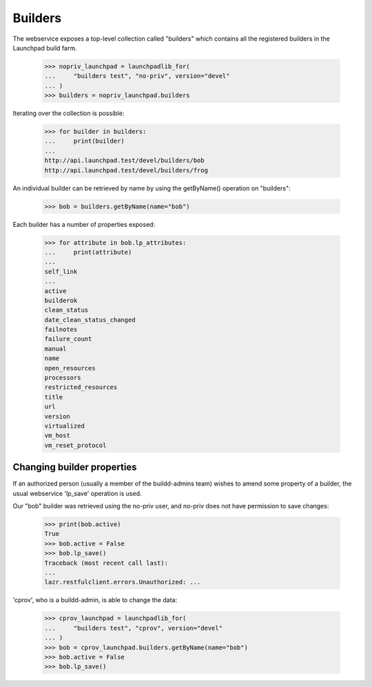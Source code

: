========
Builders
========

The webservice exposes a top-level collection called "builders" which
contains all the registered builders in the Launchpad build farm.

    >>> nopriv_launchpad = launchpadlib_for(
    ...     "builders test", "no-priv", version="devel"
    ... )
    >>> builders = nopriv_launchpad.builders

Iterating over the collection is possible:

    >>> for builder in builders:
    ...     print(builder)
    ...
    http://api.launchpad.test/devel/builders/bob
    http://api.launchpad.test/devel/builders/frog

An individual builder can be retrieved by name by using the getByName()
operation on "builders":

    >>> bob = builders.getByName(name="bob")

Each builder has a number of properties exposed:

    >>> for attribute in bob.lp_attributes:
    ...     print(attribute)
    ...
    self_link
    ...
    active
    builderok
    clean_status
    date_clean_status_changed
    failnotes
    failure_count
    manual
    name
    open_resources
    processors
    restricted_resources
    title
    url
    version
    virtualized
    vm_host
    vm_reset_protocol


Changing builder properties
===========================

If an authorized person (usually a member of the buildd-admins team)
wishes to amend some property of a builder, the usual webservice 'lp_save'
operation is used.

Our "bob" builder was retrieved using the no-priv user, and no-priv does not
have permission to save changes:

    >>> print(bob.active)
    True
    >>> bob.active = False
    >>> bob.lp_save()
    Traceback (most recent call last):
    ...
    lazr.restfulclient.errors.Unauthorized: ...

'cprov', who is a buildd-admin, is able to change the data:

    >>> cprov_launchpad = launchpadlib_for(
    ...     "builders test", "cprov", version="devel"
    ... )
    >>> bob = cprov_launchpad.builders.getByName(name="bob")
    >>> bob.active = False
    >>> bob.lp_save()


